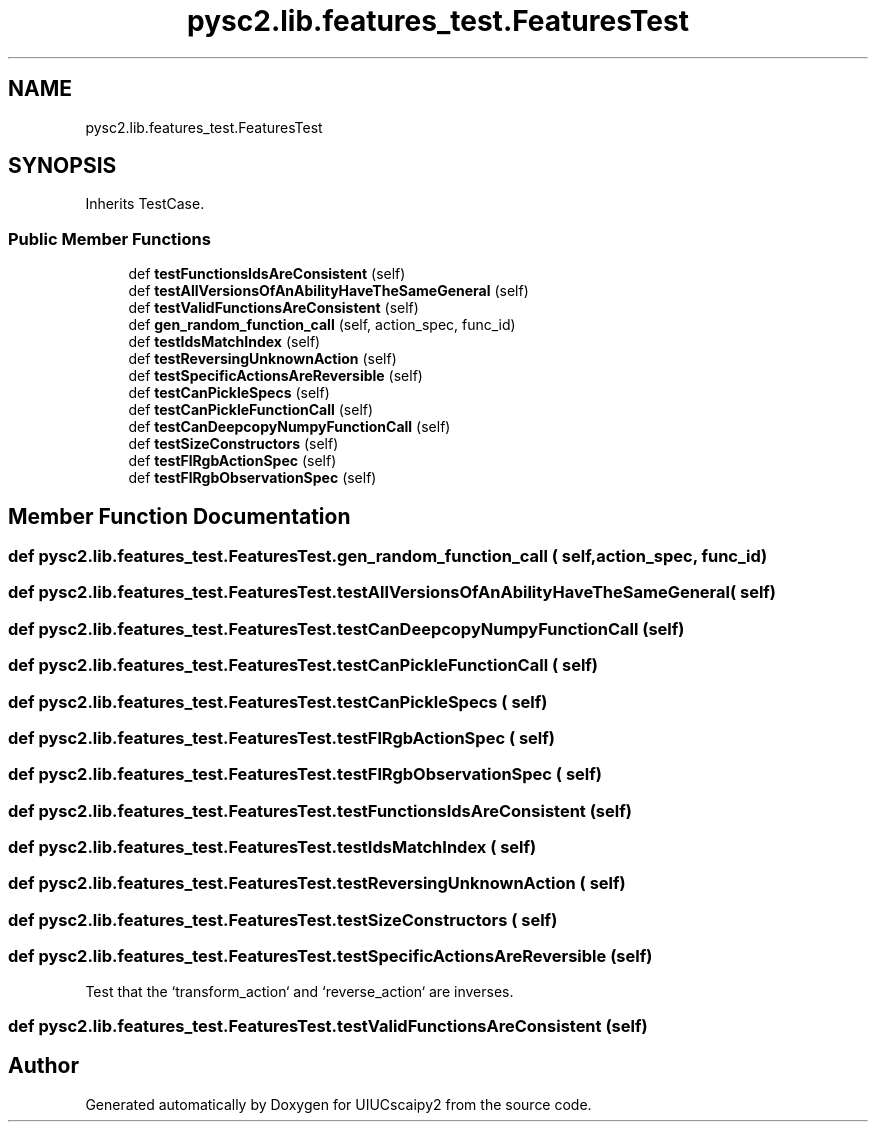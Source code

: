 .TH "pysc2.lib.features_test.FeaturesTest" 3 "Fri Sep 28 2018" "UIUCscaipy2" \" -*- nroff -*-
.ad l
.nh
.SH NAME
pysc2.lib.features_test.FeaturesTest
.SH SYNOPSIS
.br
.PP
.PP
Inherits TestCase\&.
.SS "Public Member Functions"

.in +1c
.ti -1c
.RI "def \fBtestFunctionsIdsAreConsistent\fP (self)"
.br
.ti -1c
.RI "def \fBtestAllVersionsOfAnAbilityHaveTheSameGeneral\fP (self)"
.br
.ti -1c
.RI "def \fBtestValidFunctionsAreConsistent\fP (self)"
.br
.ti -1c
.RI "def \fBgen_random_function_call\fP (self, action_spec, func_id)"
.br
.ti -1c
.RI "def \fBtestIdsMatchIndex\fP (self)"
.br
.ti -1c
.RI "def \fBtestReversingUnknownAction\fP (self)"
.br
.ti -1c
.RI "def \fBtestSpecificActionsAreReversible\fP (self)"
.br
.ti -1c
.RI "def \fBtestCanPickleSpecs\fP (self)"
.br
.ti -1c
.RI "def \fBtestCanPickleFunctionCall\fP (self)"
.br
.ti -1c
.RI "def \fBtestCanDeepcopyNumpyFunctionCall\fP (self)"
.br
.ti -1c
.RI "def \fBtestSizeConstructors\fP (self)"
.br
.ti -1c
.RI "def \fBtestFlRgbActionSpec\fP (self)"
.br
.ti -1c
.RI "def \fBtestFlRgbObservationSpec\fP (self)"
.br
.in -1c
.SH "Member Function Documentation"
.PP 
.SS "def pysc2\&.lib\&.features_test\&.FeaturesTest\&.gen_random_function_call ( self,  action_spec,  func_id)"

.SS "def pysc2\&.lib\&.features_test\&.FeaturesTest\&.testAllVersionsOfAnAbilityHaveTheSameGeneral ( self)"

.SS "def pysc2\&.lib\&.features_test\&.FeaturesTest\&.testCanDeepcopyNumpyFunctionCall ( self)"

.SS "def pysc2\&.lib\&.features_test\&.FeaturesTest\&.testCanPickleFunctionCall ( self)"

.SS "def pysc2\&.lib\&.features_test\&.FeaturesTest\&.testCanPickleSpecs ( self)"

.SS "def pysc2\&.lib\&.features_test\&.FeaturesTest\&.testFlRgbActionSpec ( self)"

.SS "def pysc2\&.lib\&.features_test\&.FeaturesTest\&.testFlRgbObservationSpec ( self)"

.SS "def pysc2\&.lib\&.features_test\&.FeaturesTest\&.testFunctionsIdsAreConsistent ( self)"

.SS "def pysc2\&.lib\&.features_test\&.FeaturesTest\&.testIdsMatchIndex ( self)"

.SS "def pysc2\&.lib\&.features_test\&.FeaturesTest\&.testReversingUnknownAction ( self)"

.SS "def pysc2\&.lib\&.features_test\&.FeaturesTest\&.testSizeConstructors ( self)"

.SS "def pysc2\&.lib\&.features_test\&.FeaturesTest\&.testSpecificActionsAreReversible ( self)"

.PP
.nf
Test that the `transform_action` and `reverse_action` are inverses.
.fi
.PP
 
.SS "def pysc2\&.lib\&.features_test\&.FeaturesTest\&.testValidFunctionsAreConsistent ( self)"


.SH "Author"
.PP 
Generated automatically by Doxygen for UIUCscaipy2 from the source code\&.
